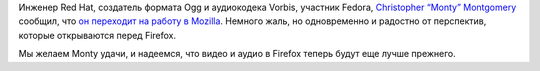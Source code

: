 .. title: Christopher “Monty” Montgomery уходит из Red Hat в Mozilla
.. slug: christopher-“monty”-montgomery-уходит-из-red-hat-в-mozilla
.. date: 2013-10-16 09:50:03
.. tags: mozilla, hr, redhat
.. category:
.. link:
.. description:
.. type: text
.. author: Peter Lemenkov

Инженер Red Hat, создатель формата Ogg и аудиокодека Vorbis, участник
Fedora, `Christopher “Monty”
Montgomery <https://en.wikipedia.org/wiki/Chris_Montgomery>`__ сообщил,
что `он переходит на работу в
Mozilla <http://xiphmont.livejournal.com/61125.html>`__. Немного жаль,
но одновременно и радостно от перспектив, которые открываются перед
Firefox.

Мы желаем Monty удачи, и надеемся, что видео и аудио в Firefox теперь
будут еще лучше прежнего.

